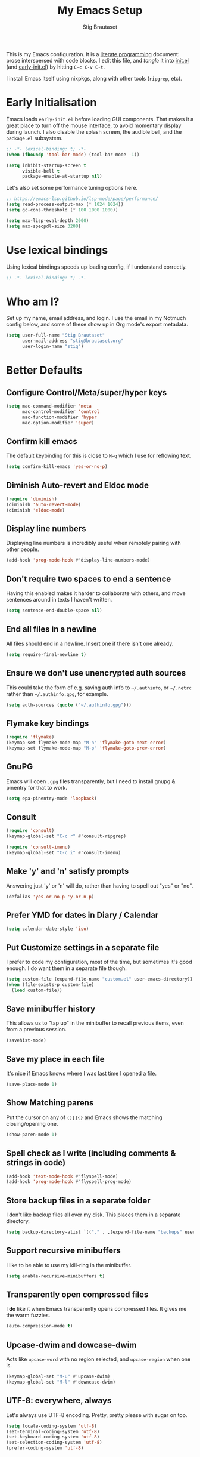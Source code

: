#+TITLE: My Emacs Setup
#+AUTHOR: Stig Brautaset
#+OPTIONS: f:t
#+PROPERTY: header-args:emacs-lisp    :tangle ~/.config/emacs/init.el :results silent :mkdirp t
#+STARTUP: content

This is my Emacs configuration. It is a [[http://orgmode.org/worg/org-contrib/babel/intro.html#literate-programming][literate programming]] document: prose interspersed with code blocks. I edit this file, and /tangle/ it into [[file:~/.config/emacs/init.el][init.el]] (and [[/Users/stig/.config/emacs/early-init.el][early-init.el]]) by hitting =C-c C-v C-t=.

I install Emacs itself using nixpkgs, along with other tools (~ripgrep~, etc).

* Early Initialisation
:PROPERTIES:
:header-args:emacs-lisp: :tangle ~/.config/emacs/early-init.el :results silent :mkdirp t
:END:

Emacs loads =early-init.el= before loading GUI components. That makes it a great place to turn off the mouse interface, to avoid momentary display during launch. I also disable the splash screen, the audible bell, and the ~package.el~ subsystem.

#+BEGIN_SRC emacs-lisp
;; -*- lexical-binding: t; -*-
(when (fboundp 'tool-bar-mode) (tool-bar-mode -1))

(setq inhibit-startup-screen t
      visible-bell t
      package-enable-at-startup nil)
#+end_src

Let's also set some performance tuning options here.

#+begin_src emacs-lisp
;; https://emacs-lsp.github.io/lsp-mode/page/performance/
(setq read-process-output-max (* 1024 1024))
(setq gc-cons-threshold (* 100 1000 1000))

(setq max-lisp-eval-depth 2000)
(setq max-specpdl-size 3200)
#+end_src

* Use lexical bindings
Using lexical bindings speeds up loading config, if I understand correctly.
#+begin_src emacs-lisp
;; -*- lexical-binding: t; -*-
#+end_src
* Who am I?

Set up my name, email address, and login. I use the email in my Notmuch config below, and some of these show up in Org mode's export metadata.

#+BEGIN_SRC emacs-lisp
(setq user-full-name "Stig Brautaset"
      user-mail-address "stig@brautaset.org"
      user-login-name "stig")
#+END_SRC

* Better Defaults

** Configure Control/Meta/super/hyper keys

#+BEGIN_SRC emacs-lisp
(setq mac-command-modifier 'meta
      mac-control-modifier 'control
      mac-function-modifier 'hyper
      mac-option-modifier 'super)
#+END_SRC

** Confirm kill emacs

The default keybinding for this is close to =M-q= which I use for reflowing text.

#+BEGIN_SRC emacs-lisp
(setq confirm-kill-emacs 'yes-or-no-p)
#+END_SRC

** Diminish Auto-revert and Eldoc mode
#+begin_src emacs-lisp
(require 'diminish)
(diminish 'auto-revert-mode)
(diminish 'eldoc-mode)
#+end_src
** Display line numbers

Displaying line numbers is incredibly useful when remotely pairing with other people.

#+begin_src emacs-lisp
(add-hook 'prog-mode-hook #'display-line-numbers-mode)
#+end_src

** Don't require two spaces to end a sentence

Having this enabled makes it harder to collaborate with others, and move sentences around in texts I haven't written.

#+begin_src emacs-lisp
(setq sentence-end-double-space nil)
#+end_src

** End all files in a newline

All files should end in a newline. Insert one if there isn't one already.

#+BEGIN_SRC emacs-lisp
(setq require-final-newline t)
#+END_SRC

** Ensure we don't use unencrypted auth sources

This could take the form of e.g. saving auth info to =~/.authinfo=, or =~/.netrc= rather than =~/.authinfo.gpg=, for example.

#+begin_src emacs-lisp
(setq auth-sources (quote ("~/.authinfo.gpg")))
#+end_src

** Flymake key bindings
#+begin_src emacs-lisp
(require 'flymake)
(keymap-set flymake-mode-map "M-n" 'flymake-goto-next-error)
(keymap-set flymake-mode-map "M-p" 'flymake-goto-prev-error)
#+end_src
** GnuPG

Emacs will open =.gpg= files transparently, but I need to install gnupg & pinentry for that to work.

#+begin_src emacs-lisp
(setq epa-pinentry-mode 'loopback)
#+end_src

** Consult

#+begin_src emacs-lisp
(require 'consult)
(keymap-global-set "C-c r" #'consult-ripgrep)

(require 'consult-imenu)
(keymap-global-set "C-c i" #'consult-imenu)
#+end_src

** Make 'y' and 'n' satisfy prompts

Answering just 'y' or 'n' will do, rather than having to spell out "yes" or "no".

#+BEGIN_SRC emacs-lisp
(defalias 'yes-or-no-p 'y-or-n-p)
#+END_SRC

** Prefer YMD for dates in Diary / Calendar
#+BEGIN_SRC emacs-lisp
(setq calendar-date-style 'iso)
#+END_SRC

** Put Customize settings in a separate file
I prefer to code my configuration, most of the time, but sometimes it's good enough. I do want them in a separate file though.

#+BEGIN_SRC emacs-lisp
(setq custom-file (expand-file-name "custom.el" user-emacs-directory))
(when (file-exists-p custom-file)
  (load custom-file))
#+END_SRC

** Save minibuffer history

This allows us to "tap up" in the minibuffer to recall previous items, even from a previous session.

#+BEGIN_SRC emacs-lisp
(savehist-mode)
#+END_SRC

** Save my place in each file

It's nice if Emacs knows where I was last time I opened a file.

#+BEGIN_SRC emacs-lisp
(save-place-mode 1)
#+END_SRC

** Show Matching parens

Put the cursor on any of =()[]{}= and Emacs shows the matching closing/opening one.

#+BEGIN_SRC emacs-lisp
(show-paren-mode 1)
#+END_SRC

** Spell check as I write (including comments & strings in code)
#+begin_src emacs-lisp
(add-hook 'text-mode-hook #'flyspell-mode)
(add-hook 'prog-mode-hook #'flyspell-prog-mode)
#+end_src

** Store backup files in a separate folder

I don't like backup files all over my disk. This places them in a separate directory.

#+BEGIN_SRC emacs-lisp
(setq backup-directory-alist `(("." . ,(expand-file-name "backups" user-emacs-directory))))
#+END_SRC

** Support recursive minibuffers

I like to be able to use my kill-ring in the minibuffer.

#+begin_src emacs-lisp
(setq enable-recursive-minibuffers t)
#+end_src
** Transparently open compressed files

I *do* like it when Emacs transparently opens compressed files. It gives me the warm fuzzies.

#+BEGIN_SRC emacs-lisp
(auto-compression-mode t)
#+END_SRC

** Upcase-dwim and dowcase-dwim

Acts like ~upcase-word~ with no region selected, and ~upcase-region~ when one is.

#+begin_src emacs-lisp
(keymap-global-set "M-u" #'upcase-dwim)
(keymap-global-set "M-l" #'downcase-dwim)
#+end_src
** UTF-8: everywhere, always

Let's always use UTF-8 encoding. Pretty, pretty please with sugar on top.

#+BEGIN_SRC emacs-lisp
(setq locale-coding-system 'utf-8)
(set-terminal-coding-system 'utf-8)
(set-keyboard-coding-system 'utf-8)
(set-selection-coding-system 'utf-8)
(prefer-coding-system 'utf-8)
#+END_SRC

** Visual fill column mode / visual line mode

This is a great combination. In particular it means that text is flowing automatically, rather than me having to use the manual fill commands. This is great for editing.

#+BEGIN_SRC emacs-lisp
(defun sb/visual-fill-column-hook ()
  (setq visual-fill-column-center-text t)
  (setq visual-fill-column-width 90))

(add-hook 'visual-fill-column-mode-hook 'sb/visual-fill-column-hook)

(add-hook 'text-mode-hook 'visual-fill-column-mode)
(add-hook 'text-mode-hook 'visual-line-mode)

(diminish 'visual-fill-column-mode)
(diminish 'visual-line-mode)
#+END_SRC

* Appearance
** Default font & size

#+BEGIN_SRC emacs-lisp
(set-face-attribute 'default nil :font "JetBrains Mono" :height 150)
(set-face-attribute 'fixed-pitch nil :font "JetBrains Mono" :height 150)
(set-face-attribute 'variable-pitch nil :font "Optima" :height 1.3)

(add-hook 'text-mode-hook 'variable-pitch-mode)
#+END_SRC

** Configure variable pitch mode

Some things should be fixed-width still.

#+begin_src emacs-lisp
(require 'org-faces)

(set-face-attribute 'org-block nil :foreground nil :inherit 'fixed-pitch)
(set-face-attribute 'org-table nil :inherit 'fixed-pitch)
(set-face-attribute 'org-formula nil :inherit 'fixed-pitch)
(set-face-attribute 'org-code nil :inherit '(shadow fixed-pitch))
(set-face-attribute 'org-verbatim nil :inherit '(shadow fixed-pitch))
(set-face-attribute 'org-special-keyword nil :inherit '(font-lock-comment-face fixed-pitch))
(set-face-attribute 'org-meta-line nil :inherit '(font-lock-comment-face fixed-pitch))
(set-face-attribute 'org-checkbox nil :inherit 'fixed-pitch)
#+end_src

* Custom Functions
** Blogging
I create blog entries in a directory under =~/blog= and link to them from the main index page. It has so far been a manual job, but I have finally managed to create a function to automate it a bit.

*** Helper function to get a value from Org keyword element

#+begin_src emacs-lisp
(defun sb/org-kw-get (key)
  "Return a lambda that takes an Org keyword element and returns
its :value property if its :key property matches `key'."
  `(lambda (kw)
     (if (equal ,key (org-element-property :key kw))
         (org-element-property :value kw))))
#+end_src

*** Create blog post index entry

#+BEGIN_SRC emacs-lisp
(defun sb/blog-post-index-entry ()
  "Call in a blog post to get an entry suitable for linking to this
post from the index page."
  (interactive)
  (let* ((path (s-chop-prefix (expand-file-name "~/blog/content/") (buffer-file-name)))
         (tree (org-element-parse-buffer))
         (title (org-element-map tree 'keyword (sb/org-kw-get "TITLE") nil t))
         (categories (org-element-map tree 'keyword (sb/org-kw-get "CATEGORY"))))
    (with-temp-buffer
      (org-mode)
      (org-insert-heading)
      ;; Would have loved to use `org-insert-link' here but
      ;; I can't stop it from presenting a prompt.
      (insert "[[file:" path "][" title "]]\n"
              "#+include: " path "::abstract :only-contents t\n")
      ;; Need to go back to the first line to set tags, as
      ;; org-set-tags assumes point is on a headline.
      (goto-char (point-min))
      (org-set-tags categories)
      ;; Return the contents temporary buffer as a string *without properties*
      (copy-region-as-kill
       (point-min) (point-max)))))
#+END_SRC

*** Create RSS entry

Creating an entry in the RSS feed is another manual step. This way I can "soft publish" and publish to RSS separately from the index page.

#+begin_src emacs-lisp
(defun sb/blog-post-rss-entry ()
  "Call in a blog post to get an entry suitable for linking to this
post from the index page."
  (interactive)
  (let* ((path (s-chop-prefix (expand-file-name "~/blog/content/") (buffer-file-name)))
         (tree (org-element-parse-buffer))
         (title (org-element-map tree 'keyword (sb/org-kw-get "TITLE") nil t))
         (categories (org-element-map tree 'keyword (sb/org-kw-get "CATEGORY"))))
    (with-temp-buffer
      (org-mode)
      (org-insert-heading)
      (insert title "\n"
	      "#+include: " path "::abstract :only-contents t\n")
      (org-set-property "RSS_PERMALINK"
                        (format "%s.html"
                                (file-name-sans-extension path)))
      (copy-region-as-kill
       (point-min) (point-max)))))
#+end_src

*** Blog server

While noodling around with my blog locally I publish to =~/blog= and use a simple Python server to host it.

#+begin_src emacs-lisp
(defun sb/blog-server ()
  (interactive)
  (start-process "Blog Server" "*blog server*"
                 "python3"
                 "-m" "http.server"
                 "--directory" (expand-file-name "~/blog/_site"))
  (message "Blog Server started"))
#+end_src

** Delete buffer and file it is visiting

Copied from [[https://github.com/sulami/dotfiles/blob/master/emacs/.emacs/README.org#delete-buffer-file][sulami]]'s config.

#+begin_src emacs-lisp
(defun sb/delete-file-and-buffer ()
  "Deletes a buffer and the file it's visiting."
  (interactive)
  (when-let* ((file-name (buffer-file-name))
              (really (yes-or-no-p (format "Delete %s? "
                                           file-name))))
    (delete-file file-name)
    (kill-buffer)))
#+end_src

** Ediff: Automatically Unfold Org files

This snippet makes sure that Org buffers don't start folded, as ediff is rather useless in that case. (Credit: Oleh Krehel on emacs-orgmode mailing list.)

#+BEGIN_SRC emacs-lisp
(defun sb/ediff-prepare-buffer ()
  (when (memq major-mode '(org-mode emacs-lisp-mode))
    (outline-show-all)))

(add-hook 'ediff-prepare-buffer-hook #'sb/ediff-prepare-buffer)
#+END_SRC

** Ediff: Picking /both/ sides in a conflict

If both branches add an entry to a list I may want to pick *both* sides. This adds =d= as a shortcut to do that. ([[http://stackoverflow.com/a/29757750/5950][Credits]].) I can use =~= to swap the A and B buffers, which lets me choose A then B, /or/ B then A.

#+BEGIN_SRC emacs-lisp
(defun sb/ediff-copy-both-to-C ()
  (interactive)
  (ediff-copy-diff ediff-current-difference nil 'C nil
                   (concat
                    (ediff-get-region-contents ediff-current-difference 'A ediff-control-buffer)
                    (ediff-get-region-contents
                     ediff-current-difference 'B
                     ediff-control-buffer))))

(defun sb/add-d-to-ediff-mode-map ()
  (keymap-set ediff-mode-map "d" 'sb/ediff-copy-both-to-C))

(add-hook 'ediff-keymap-setup-hook 'sb/add-d-to-ediff-mode-map)
#+END_SRC

** Toggle Window Split function

This function re-arranges horizontally-split windows to be vertically-split, and vice versa. I found it on StackOverflow, once upon a time but now can't find the link.

#+BEGIN_SRC emacs-lisp
(defun toggle-window-split ()
  (interactive)
  (if (= (count-windows) 2)
      (let* ((this-win-buffer (window-buffer))
             (next-win-buffer (window-buffer (next-window)))
             (this-win-edges (window-edges (selected-window)))
             (next-win-edges (window-edges (next-window)))
             (this-win-2nd (not (and (<= (car this-win-edges)
                                         (car next-win-edges))
                                     (<= (cadr this-win-edges)
                                         (cadr next-win-edges)))))
             (splitter
              (if (= (car this-win-edges)
                     (car (window-edges (next-window))))
                  'split-window-horizontally
                'split-window-vertically)))
        (delete-other-windows)
        (let ((first-win (selected-window)))
          (funcall splitter)
          (if this-win-2nd (other-window 1))
          (set-window-buffer (selected-window) this-win-buffer)
          (set-window-buffer (next-window) next-win-buffer)
          (select-window first-win)
          (if this-win-2nd (other-window 1))))))

(keymap-set ctl-x-4-map "t" 'toggle-window-split)
#+END_SRC

** Unfill paragraphs and regions

The default binding for =M-q= fills a paragraph. Very good. But sometimes I want to /unfill/, particularly when editing markdown that is going to end up on GitHub. Otherwise the result has lots of hard linebreaks. This happens every time I edit a PR description in Magit, for example. [[Https://gist.github.com/heikkil/a3edf506046c84f6f508edbaf005810a][Credit]].

#+begin_src emacs-lisp
(defun endless/fill-or-unfill ()
  "Like `fill-paragraph', but unfill if used twice."
  (interactive)
  (let ((fill-column
         (if (eq last-command #'endless/fill-or-unfill)
             (progn (setq this-command nil)
                    (point-max))
           fill-column)))
    (if (eq major-mode 'org-mode)
        (call-interactively #' org-fill-paragraph)
      (call-interactively #'fill-paragraph))))

(keymap-global-set "M-q" #'endless/fill-or-unfill)
#+end_src

* Exec Path From Shell

The GUI Emacs gets exec path from the system, rather than the login shell. We have to load ~PATH~ et. al. from the shell to get access to programs installed by Nix.

Copy ~PATH~ and ~MANPATH~ from my login shell so these
variables are available in Eshell. (And elsewhere in Emacs.)

#+BEGIN_SRC emacs-lisp
(require 'exec-path-from-shell)
(exec-path-from-shell-initialize)
#+END_SRC
* YAS

A templating engine for Emacs.

#+begin_src emacs-lisp
(require 'yasnippet)
(add-hook 'prog-mode-hook #'yas-minor-mode)

(diminish 'yas-minor-mode)
#+end_src
* Ace Window

This lets me rapidly switch to a different frame/window. I use this mainly when resolving conflicts in ediff merge, since I need to swap between two frames there.

#+begin_src emacs-lisp
(require 'ace-window)
(keymap-global-set "C-S-s-<tab>" 'ace-window)
(keymap-global-set "M-`" 'ace-window)
#+end_src

* Adoc Mode
I'm not a fan, but some repos I interact with use Adoc and it's a PITA to edit such documents without a helping hand.

#+begin_src emacs-lisp
(autoload 'adoc-mode "adoc-mode" nil t)
(add-to-list 'auto-mode-alist '("\\.adoc\\'" . adoc-mode))
#+end_src
* Bug Reference Mode
Automatically create JIRA links for things that looks like them. For this I've adapted snippets from Alex ter Weele and Robin Schroer.
#+begin_src emacs-lisp
(defun sb/bug-reference-setup ()
  (setq bug-reference-bug-regexp
        (rx
         (group
          (group
           ;; Jira projects have at least 2 characters, hence we call
           ;; any + one-or-more to avoid false positives.
	   symbol-start
           (any upper)
           (one-or-more upper)
           "-"
           (any "1-9") (zero-or-more digit)
	   symbol-end)))
        bug-reference-url-format "https://circleci.atlassian.net/browse/%s"))

(add-hook 'bug-reference-mode-hook 'sb/bug-reference-setup)
(add-hook 'text-mode-hook 'bug-reference-mode)
(add-hook 'prog-mode-hook 'bug-reference-mode)
#+end_src
* Clojure

Clojure is the main programming language I use at work.

I use Clojure Mode augmented by flymake-kondor. I use CIDER as my primary REPL.

#+BEGIN_SRC emacs-lisp
(require 'clojure-mode)
(require 'flymake-kondor)
(add-hook 'clojure-mode-hook 'flymake-kondor-setup)

;; Allow cider's xref, but at low priority. Don't use it by default as
;; Eglot's xref tends to work better.
(setq cider-use-xref t)
(setq cider-xref-fn-depth 90)

(setq cider-repl-display-help-banner nil)
(setq cider-eldoc-display-context-dependent-info t)
#+END_SRC

Kaocha-runner lets me run test using kaocha-runner in CIDER.

#+begin_src emacs-lisp
(with-eval-after-load "clojure-mode"
  (require 'kaocha-runner)
  (keymap-set clojure-mode-map "C-c k t" 'kaocha-runner-run-test-at-point)
  (keymap-set clojure-mode-map "C-c k r" 'kaocha-runner-run-tests)
  (keymap-set clojure-mode-map "C-c k a" 'kaocha-runner-run-all-tests)
  (keymap-set clojure-mode-map "C-c k w" 'kaocha-runner-show-warnings)
  (keymap-set clojure-mode-map "C-c k h" 'kaocha-runner-hide-windows))
#+end_src

Additional refactoring support. I've honestly struggled to get this to
work properly at times, but it's probably not the tool's fault. I
assume it's something weird we do in our project(s).

I still keep it around for its "magic requires", which I very much
appreciate. I should improve this though.

#+begin_src emacs-lisp
(setq cljr-auto-sort-ns nil)
(setq cljr-auto-clean-ns nil)
(setq cljr-add-ns-to-blank-clj-files nil)

(with-eval-after-load "clojure-mode"
  (with-eval-after-load "yasnippet"
    (require 'clj-refactor)

    (add-to-list 'cljr-magic-require-namespaces '("s" . "clojure.spec.alpha"))
    (add-to-list 'cljr-magic-require-namespaces '("gen" . "clojure.spec.gen.alpha"))

    (keymap-set clojure-mode-map "C-c C-r h" #'hydra-cljr-help-menu/body)

    (add-hook 'clojure-mode-hook #'clj-refactor-mode)))
#+end_src

Carve allows me to find dead code. Unfortunately carve.el is not available on melpa/nix, so I had to download it locally and load it.

#+begin_src emacs-lisp
(load "~/src/dotfiles/carve.el")
#+end_src

* Company (COMplete ANYthing)
#+begin_src emacs-lisp
(require 'company)
(global-company-mode)
(diminish 'company-mode)
#+end_src
* CSV Mode
Useful for removing columns from a CSV file, for example. Or lining up columns by width, for easier viewing.
#+begin_src emacs-lisp
(require 'csv-mode)
#+end_src
* Direnv
Set environment per directory. The plan is to use this with Nix-direnv, to automatically set my PATH for a directory.

#+begin_src emacs-lisp
(require 'direnv)
(add-hook 'after-init-hook #'direnv-mode)
#+end_src
* Docker
#+begin_src emacs-lisp
(require 'docker)
#+end_src
* Dumb-jump

Trying this out again, now that it registers an xref backend:

#+begin_src emacs-lisp
(require 'dumb-jump)
(add-hook 'xref-backend-functions #'dumb-jump-xref-activate 100)
#+end_src
* Edit Indirect
To edit code examples in a separate buffer from Markdown. (Similar to code blocks in Org.)

#+begin_src emacs-lisp
(require 'edit-indirect)
#+end_src

* Elfeed
Elfeed is an Emacs (RSS & Atom) feed reader. ~org-elfeed~ is an extension that stores the feed config in =elfeed.org= rather than =custom.el=.

#+BEGIN_SRC emacs-lisp
(require 'elfeed)
(require 'elfeed-org)

(setq rmh-elfeed-org-files '("~/Documents/Elfeed/feeds.org"))
(add-hook 'after-init-hook #'elfeed-org)

(setq elfeed-db-directory "~/Documents/Elfeed/db")
#+END_SRC

* Email
** Notmuch

I like to use Emacs for /all/ writing, including email. I don't want a separate program to read and write emails, so it follows I must /read/ email in Emacs too. I currently use [[https://notmuchmail.org][Notmuch]] for this.

Notmuch works pretty well for me out of the box.

Notmuch's Emacs bindings are closely tied to the binary programs, so they (strongly) recommend that you don't install Notmuch from ELPA.

#+BEGIN_SRC emacs-lisp
(require 'notmuch)
(add-hook 'notmuch-message-mode-hook #'turn-off-auto-fill)
(setq notmuch-multipart/alternative-discouraged '("text/x-amp-html" "text/plain" "text/html"))
(setq notmuch-search-oldest-first nil)
(setq notmuch-hello-thousands-separator ",")
(setq notmuch-archive-tags (list "-inbox" "+archived"))
(setq notmuch-mua-cite-function (quote message-cite-original-without-signature))
(setq notmuch-fcc-dirs '(("sonar_columns_0n@icloud.com" . "icloud/Sent +sent")
			 ("stig@circleci.com" . "work/Sent +sent")))
(setq notmuch-saved-searches
      (quote
       ((:name "Personal Inbox" :query "tag:personal and tag:inbox" :key "p" :search-type tree)
	(:name "CCI Inbox" :query "tag:work and tag:inbox" :key "c" :search-type tree)
	(:name "Flagged" :query "tag:flagged" :key "f" :search-type tree)
	(:name "Waiting For" :query "tag:waiting_for" :key "w" :search-type tree)
	(:name "Drafts" :query "tag:draft" :key "d")
	(:name "Recent" :query "date:7d.. and not tag:lists" :key "r" :search-type tree))))

(setq notmuch-tagging-keys
      (quote
       (("a" notmuch-archive-tags "Archive")
	("u" notmuch-show-mark-read-tags "Mark read")
	("f" ("+flagged") "Flag")
	("s" ("+spam" "-inbox") "Mark as spam")
	("d" ("+deleted" "-inbox") "Delete")
	("w" ("-inbox" "+waiting_for") "Waiting For"))))
#+END_SRC

** Sending mail with MSMTP

MSMTP's [[file:../msmtp/config][configuration]] is really simple, and it will detect the account to use from the "from" address.

Passwords are stored in the system Keychain. See the [[http://msmtp.sourceforge.net/doc/msmtp.html#Authentication][Authentication]] section in the msmtp documentation for details.

: security add-internet-password -s mail.gandi.net -r smtp -a stig@brautaset.org -w

Finally we have to tell Emacs to use msmtp to send mail. (And to kill the message buffer on exit.)

#+BEGIN_SRC emacs-lisp
(setq sendmail-program "msmtp"
      message-send-mail-function 'message-send-mail-with-sendmail
      message-kill-buffer-on-exit t
      message-directory "~/Maildir"
      message-sendmail-envelope-from 'header
      mail-envelope-from 'header
      mail-specify-envelope-from t)
#+END_SRC

** Link to Notmuch emails from Org

I don't like using my email inbox as a todo list. When I receive an email I need to act on but /can't yet/ for some reason, I link to it from my Org mode agenda and archive it. When Org agenda prompts me I can click on the link and immediately get to the mail in my archive, and can reply to it from there.

#+begin_src emacs-lisp
(with-eval-after-load "notmuch"
  (with-eval-after-load "org"
    (require 'ol-notmuch)))
#+end_src

** Org Mime
For sending HTML emails.

#+begin_src emacs-lisp
(require 'org-mime)
#+end_src
** Simple HTML Renderer (HTML Email)

I use shr for reading HTML mail. I normally use a fullscreen window, but I don't like reading HTML mails with lines running all the way across. Thus I prefer linebreaks roughly every 80 characters.

#+begin_src emacs-lisp
(setq shr-width 80)
#+end_src

* Expand Region
Hit ~C-=~ multiple times to expand the highlighted region.
#+begin_src emacs-lisp
(require 'expand-region)
(keymap-global-set "C-=" #'er/expand-region)
#+end_src
* Git Link

Lets me link to a file location on GitHub/Bitbucket/GitLab
from a local git repository.

#+BEGIN_SRC emacs-lisp
(require 'git-link)
(keymap-global-set "C-c g l" #'git-link)
#+END_SRC

* Go
I sometimes must interact with Go at work.
#+begin_src emacs-lisp
(require 'go-mode)
#+end_src
* HugSQL
HugSQL is a great abstraction for using SQL from Clojure. Robin's imenu integration makes it easy to search for "functions" in the HugSQL files.

#+begin_src emacs-lisp
(defun sulami/init-hugsql-imenu ()
  (when (string-suffix-p ".hug.sql" (buffer-file-name))
    (setq imenu-generic-expression
	  '((nil "^--[[:space:]]:name[[:space:]]+\\([[:alnum:]-]+\\)" 1)))))
(add-hook 'sql-mode-hook #'sulami/init-hugsql-imenu)
#+end_src

* Jarchive

This lets me open project dependencies inside jar archives, pairs well with Eglot!

#+begin_src emacs-lisp
(require 'jarchive)
(add-hook 'clojure-mode-hook #'jarchive-setup)
#+end_src
* JSON Mode
This makes Org-mode source blocks do syntax highlighting of JSON documents, which I like.
#+begin_src emacs-lisp
(require 'json-mode)
#+end_src
* Language Server Protocol (Eglot)

Disable the timeout, as it occasionally triggers on startup for newer clojure-lsp. This is due to some analysis pass, particularly on the first time we open a project, taking a bit of time.

#+begin_src emacs-lisp
(require 'eglot)

(setq eglot-connect-timeout nil)
(setq eglot-extend-to-xref t)

(keymap-set eglot-mode-map "C-c e r" 'eglot-rename)
(keymap-set eglot-mode-map "C-c e a" 'eglot-code-actions)
(keymap-set eglot-mode-map "C-c h" 'eldoc)
(keymap-set eglot-mode-map "M-i" 'eglot-find-implementation)

(mapc (lambda (hook)
        (add-hook hook #'eglot-ensure))
      (quote (clojure-mode-hook
              dockerfile-mode-hook
              go-mode-hook
              json-mode-hook
              nix-mode-hook
              shell-mode-hook
              yaml-mode-hook)))
#+end_src

* Magit & Forge

I use [[http://magit.vc][Magit]], a git porcelain for Emacs, all day. I rarely use the git cli any more. I've seen someone suggest learning Emacs just to run Magit.

Forge is an extension to Magit that lets me create & manipulate pull requests on GitHub / GitLab etc.

#+BEGIN_SRC emacs-lisp
(require 'magit)
(require 'forge)
(keymap-global-set "C-S-s-m" #'magit-status)
(keymap-global-set "C-S-s-b" #'magit-blame-addition)

(with-eval-after-load "project"
  (keymap-set project-prefix-map "m" #'magit-status)

  ;; Replace vc-el with Magit in project commands
  (setq project-switch-commands
	(remove '(project-vc-dir "VC-Dir") project-switch-commands))
  (add-to-list 'project-switch-commands '(magit-status "Magit" nil) t))
#+END_SRC

* Marginalia
Provide more information in Minibuffer margins
#+begin_src emacs-lisp
(require 'marginalia)
(marginalia-mode)
#+end_src
* Markdown

I'm a sucker for lists, and I want to be able to reorder list items easily and have them renumbered automatically.

#+BEGIN_SRC emacs-lisp
(require 'markdown-mode)
(add-to-list 'auto-mode-alist '("\\.md\\'" . gfm-mode))
(setq markdown-fontify-code-blocks-natively t)
(setq markdown-asymmetric-header t)

(with-eval-after-load "markdown-mode"
  ;; I essentially don't use Markdown
  ;; outside GitHub any more
  (keymap-set markdown-mode-map "M-<up>" #'markdown-move-list-item-up)
  (keymap-set markdown-mode-map "M-<down>" #'markdown-move-list-item-down))
#+END_SRC
* Multiple Cursors

This package is another one of those near-magical ones. It allows me to do multiple edits in the same buffer, using several cursors. You can think of it as an interactive macro, where you can constantly see what's being done.

#+BEGIN_SRC emacs-lisp
(require 'multiple-cursors)
#+END_SRC

* Nix

There are two distinct parts here:

- =nix-mode= :: Provides support for editing Nix expressions
- =nix-sandbox= :: Used to make other commands Nix-aware

#+begin_src emacs-lisp
(require 'nix-mode)
(require 'nix-sandbox)
#+end_src
* Orderless
#+begin_src emacs-lisp
(require 'orderless)

(setq completion-styles '(orderless basic)
      completion-category-defaults nil
      completion-category-overrides '((file (styles partial-completion))))
#+end_src

* Org mode

The Org manual expects the =C-c {l,a,c}= keybindings to be available in any mode, so define them globally. I prefer to follow conventions. It makes reading the manual and tutorials a lot easier!

I use Org Agenda for keeping track of my TODOs. I configure TODO list and tag search to ignore future scheduled, deadlined, and timestamped issues. These will show in the Agenda eventually anyway.

Org Babel is magical: execute code from different languages in the same file, and capture the output! I list the languages I want to support. I also have to load some modules so they're available when I need them.

#+BEGIN_SRC emacs-lisp
(add-to-list 'auto-mode-alist '("\\.org\\'" . org-mode))
(add-to-list 'auto-mode-alist '("\\.org_archive\\'" . org-mode))

(keymap-global-set "C-c l" #'org-store-link)
(keymap-global-set "C-c a" #'org-agenda)
(keymap-global-set "C-c c" #'org-capture)

(with-eval-after-load "org"
  (keymap-set org-mode-map "M-q" #'endless/fill-or-unfill)
  (keymap-set org-mode-map "C-x C-<return>" #'org-insert-subheading)
  (keymap-set org-mode-map "C-S-<return>" #'org-insert-todo-subheading)
  (keymap-set org-mode-map "C-n" #'org-next-link)
  (keymap-set org-mode-map "C-p" #'org-previous-link))

;; don't indent relative to headline
(setq org-adapt-indentation nil)

;; no initial indent in source code
(setq org-edit-src-content-indentation 0)

(setq org-hide-emphasis-markers t)

;; When hitting C-c C-z to take a note, always put it in the LOGBOOK drawer
(setq org-log-into-drawer t)
(setq org-catch-invisible-edits 'smart)

;; If running interactively, I want export to copy to the kill-ring
(setq org-export-copy-to-kill-ring 'if-interactive)

;; I don't normally  want section numbers in exports
(setq org-export-with-section-numbers nil)

;; Omit TOC unless I explicitly put it in
(setq org-export-with-toc nil)
(setq org-id-link-to-org-use-id 'create-if-interactive-and-no-custom-id)

(setq org-table-header-line-p t)
(diminish 'org-table-header-line-mode)

(setq org-todo-keywords '((sequence "TODO(t)" "WAITING(w)" "|" "DONE(d)")
			  (sequence "PROJ(p)" "|" "COMPLETE")
			  (sequence "|" "CANCELLED")))

(setq org-stuck-projects '("-someday/PROJ" ("TODO" "WAITING") nil ""))

;; Allow refiling to sub-paths
(setq org-refile-use-outline-path 'file)
(setq org-refile-allow-creating-parent-nodes 'confirm)
(setq org-refile-targets '((nil . (:todo . "PROJ"))
			   (nil . (:level . 1))
			   (nil . (:level . 2))))
(setq org-goto-interface 'outline-path-completion)
(setq org-outline-path-complete-in-steps nil)
(setq org-agenda-include-diary t)
(setq org-directory "~/Documents/Org")
(setq org-agenda-files "~/Documents/Org/Agenda/org-agenda-files.txt")

(setq org-agenda-clockreport-parameter-plist '(:link t :maxlevel 2 :fileskip0 t))
(setq org-agenda-tags-todo-honor-ignore-options t)
(setq org-agenda-todo-ignore-scheduled 'future)
(setq org-agenda-todo-ignore-deadlines 'far)
(setq org-agenda-todo-ignore-with-date 'future)
(setq org-agenda-todo-ignore-timestamp 'future)
(setq org-agenda-skip-deadline-prewarning-if-scheduled t)
(setq org-agenda-skip-timestamp-if-done t)
(setq org-agenda-skip-scheduled-if-done t)
(setq org-agenda-skip-deadline-if-done t)
(setq org-agenda-skip-scheduled-if-deadline-is-shown t)

(setq org-agenda-custom-commands
      '(("d" "Day Agenda" agenda ""
	 ((org-agenda-span 'day)
	  (org-agenda-tag-filter-preset '("-someday" "-inbox"))))
	("x" "E[x]tra tasks" tags-todo "-someday-inbox/TODO")
	("g" . "Getting Things Done")
	("gA" "Agenda minus recurring tasks"
	 agenda ""
	 ((org-agenda-tag-filter-preset '("-recurring"))))
	("gi" "Inbox" tags "inbox")
	("gs" "Someday"
	 ((todo "PROJ")
	  (tags-todo "-proj/TODO"))
	 ((org-agenda-tag-filter-preset '("+someday"))))
	("gc" "Review for Tasks Complete"
	 todo "TODO"
	 ((org-agenda-tag-filter-preset '("-someday" "-recurring" "-gtd"))))
	("gw" "Waiting tasks" todo "WAITING")
	("ga" "Archivable"
	 ((tags "-proj/DONE")
	  (tags "-proj/CANCELLED")))
	("gp" "Projects" tags-todo "-someday/PROJ")))

(setq org-default-notes-file
      (expand-file-name "Agenda/agenda.org" org-directory))

(setq org-capture-templates
      `(("d" "Do ASAP" entry (file "") "* TODO %?\nSCHEDULED: %t")
	("t" "TODO" entry (file "") "* TODO %? :inbox:")
	("l" "TODO with [l]ink" entry (file "") "* TODO %? :inbox:\ncf %a ")

	("w" "Weekly summary" plain
	 (file ,(format-time-string "weekly-summaries/%F.org"))
	 (file "weekly-summaries/template.org")
	 :immediate-finish t
         :jump-to-captured t)

	("b" "Things to Brag about!" entry
	 (file+olp+datetree "bragging.org")
	 "* %?"
	 :time-prompt t)

	("B" "Blog Post" plain
	 (function (lambda ()
		     (find-file (format "~/blog/content/posts/000-DRAFT-%#x.org"
					(time-convert nil 'integer)))))
	 (file "Templates/post.org"))

        ("r" "New GTD Review" plain
	 (file ,(format-time-string "GTD/%F.org"))
	 (file "GTD/review-template.org"))))

(org-babel-do-load-languages 'org-babel-load-languages
			     '((emacs-lisp . t)
			       (sql . t)
			       (shell . t)
			       (plantuml . t)))
#+end_src

* Org Roam
[[https://github.com/org-roam/org-roam][Org-roam]] is meant to be an "exo-brain", modelled after the Zettelkasten method. I like aspects of it, and especially excited about the simplification in v2.

This allows me to capture links to websites from my browser, and store it as a resource in Org roam.

#+begin_src emacs-lisp
(require 'org-roam)
(require 'org-roam-protocol)

(setq org-roam-directory (file-truename "~/Documents/Org"))
(setq org-roam-node-display-template
      (concat "${title:*} " (propertize "${tags:20}" 'face 'org-tag)))

(setq org-roam-capture-templates
      '(("d" "default" plain "%?" :target
	 (file+head "Roam/%<%Y%m%d%H%M%S>-${slug}.org"
		    "#+title: ${title}\n")
	 :unnarrowed t)))

(keymap-global-set "C-c n f" #'org-roam-node-find)
(keymap-global-set "C-c n r" #'org-roam-ref-add)

(keymap-set org-mode-map "C-c n i" #'org-roam-node-insert)
(keymap-set org-mode-map "C-c n t" #'org-roam-tag-add)

(add-hook 'after-init-hook #'org-roam-db-autosync-mode)

(defun sb/org-roam-node-random ()
  "Open a random Org Roam Node (ignoring Dailies)"
  (interactive)
  (org-roam-node-random nil
			(lambda (roam-node)
			  (not
			   (org-roam-dailies--daily-note-p
			    (org-roam-node-file roam-node))))))
#+end_src
* Org Present
#+begin_src emacs-lisp
(require 'org-present)
(require 'visual-fill-column)

(setq org-present-hide-stars-in-headings nil)

(defun sb/org-present-start ()
  (org-display-inline-images)
  (org-present-read-only)
  (org-present-hide-cursor)

  ;; Bigger fonts when presenting
  (setq-local face-remapping-alist
	      '((default (:height 1.5) variable-pitch)
                (header-line (:height 4.0) variable-pitch)
                (org-document-title (:height 1.75) org-document-title)
                (org-code (:height 1.55) org-code)
                (org-verbatim (:height 1.55) org-verbatim)
                (org-block (:height 1.4) org-block)
                (org-block-begin-line (:height 0.7) org-block)))

  (flyspell-mode 0)

  ;; Set a blank header line string to create blank space at the top
  (setq header-line-format " ")

  (setq-local org-hide-emphasis-markers t))

(defun sb/org-present-quit ()
  (org-remove-inline-images)
  (org-present-read-write)
  (org-present-show-cursor)

  ;; Reset text sizes
  (setq-local face-remapping-alist
	      '((default variable-pitch default)))

  ;; Clear the header line string so that it isn't displayed
  (setq header-line-format nil)

  (setq-local org-present-hide-stars-in-headings nil)
  (setq-local org-hide-emphasis-markers nil))

(add-hook 'org-present-mode-hook 'sb/org-present-start)
(add-hook 'org-present-mode-quit-hook 'sb/org-present-quit)
#+end_src
* Org Roam Dailies

I use org roam dailies for my daily notes. It integrates nicely with Roam, so I can "promote" notes from my daily files to my main Roam db.

#+begin_src emacs-lisp
(require 'org-roam-dailies)
(setq org-roam-dailies-directory "Daily/")
(keymap-global-set "C-c d" #'org-roam-dailies-map)
#+end_src

* Org Superstar Mode
#+begin_src emacs-lisp
(require 'org-superstar)
(add-hook 'org-mode-hook (lambda () (org-superstar-mode 1)))
#+end_src
* Orgalist
Edit "Org-like" lists in non-Org buffers.
#+begin_src emacs-lisp
(require 'orgalist)
(add-hook 'message-mode-hook #'orgalist-mode)
#+end_src

* PlantUML

I sometimes need to draw UML diagrams, both on their own and embedded in Org documents.

#+begin_src emacs-lisp
(require 'plantuml-mode)
(require 'ob-plantuml)

(add-to-list 'auto-mode-alist '("\\.puml\\'" . plantuml-mode))

(setq plantuml-indent-level 4
      plantuml-default-exec-mode 'executable
      plantuml-font-lock-keywords t

      org-plantuml-exec-mode 'plantuml)

(defun sb/no-tabs-in-plantuml ()
  (setq indent-tabs-mode nil))

(add-hook 'plantuml-mode-hook #'sb/no-tabs-in-plantuml)
#+end_src

* Projectile

I use Projectile to navigate my projects. Some of the things I like about it are that it provides the following key bindings:

- =C-c p f= :: Find a file in this project.
- =C-c p k= :: Close all buffers for this project.
- =C-c p t= :: This switches from an implementation file to its test file,
               or vice versa. I use this extensively in Clojure mode. It
               might not make sense for all languages; YMMV.
- =C-c p s r= :: Ripgrep for something in this project. If point is at
                 a token, default to searching for that.

#+BEGIN_SRC emacs-lisp
(require 'projectile)

;; Register project type for non-standard Clojure projects with weird
;; test file names. Override the project type in .dir-locals.el.
(projectile-register-project-type 'lein-legacy '("project.clj" ".projectile-lein-legacy")
                                  :project-file "project.clj"
                                  :compile "lein compile"
                                  :test "lein test"
                                  :test-prefix "test_")

(keymap-global-set "C-c p" #'projectile-command-map)

(setq projectile-create-missing-test-files 'projectile-find-file
      projectile-project-search-path '("~/src")
      projectile-switch-project-action 'projectile-find-file)

;; Don't do projectile stuff on remote files
;; from https://github.com/syl20bnr/spacemacs/issues/11381#issuecomment-481239700
(defadvice projectile-project-root (around ignore-remote first activate)
  (unless (file-remote-p default-directory) ad-do-it))

(projectile-mode)
#+END_SRC

* Protobuf Mode
We use protobufs for service-to-service communication at work. Stolen from Robin Schroer.

#+BEGIN_SRC emacs-lisp
(require 'protobuf-mode)
(defun sulami/init-protobuf-imenu ()
  "Sets up imenu support for Protobuf.

Stolen from Spacemacs."
  (setq
   imenu-generic-expression
   '((nil "^[[:space:]]*\\(message\\|service\\|enum\\)[[:space:]]+\\([[:alnum:]]+\\)" 2))))

(add-hook 'protobuf-mode-hook #'sulami/init-protobuf-imenu)
#+END_SRC

* Ripgrep

I have to delay the setup until after nix paths have loaded, otherwise ~executable-find~ can't find my ~rg~ executable.

I often look for stuff in "hidden" files like =circleci/config.yml=, yet I don't want hits stuff from my git history, so explicitly ignore that directory rather than all "hidden" files. ([[https://github.com/BurntSushi/ripgrep/issues/623#issuecomment-659909044][ref]])

#+begin_src emacs-lisp
(require 'rg)

(setq rg-command-line-flags '("--glob='!.git'"))

(rg-enable-default-bindings)
#+end_src

* Server Start

This is necessary for =emacsclient= and therefore =org-roam-protocol=.
#+begin_src emacs-lisp
(require 'server)
(unless (server-running-p)
  (server-start))
#+end_src
* SmartParens

Structural editing is a must when editing lisp, and it has bled into other aspects of programming for me. In particular the ability to remove surrounding parens / quotes with ~sp-unwrap-sexp~ is incredibly useful even in text mode.

#+BEGIN_SRC emacs-lisp
(require 'smartparens-config)

(add-hook 'text-mode-hook #'smartparens-mode)
(add-hook 'org-mode-hook #'smartparens-strict-mode)
(add-hook 'prog-mode-hook #'smartparens-strict-mode)
(add-hook 'cider-repl-mode-hook #'smartparens-strict-mode)
(add-hook 'minibuffer-setup-hook 'turn-on-smartparens-strict-mode)

(keymap-set smartparens-mode-map "C-M-f" 'sp-forward-sexp)
(keymap-set smartparens-mode-map "C-M-b" 'sp-backward-sexp)

(keymap-set smartparens-mode-map "C-M-u" 'sp-backward-up-sexp)
(keymap-set smartparens-mode-map "C-M-d" 'sp-down-sexp) ;; hijacked by macOS :-(

(keymap-set smartparens-mode-map "C-<right>" 'sp-forward-slurp-sexp)
(keymap-set smartparens-mode-map "C-<left>" 'sp-forward-barf-sexp)

(keymap-set smartparens-mode-map "C-M-<left>" 'sp-backward-slurp-sexp)
(keymap-set smartparens-mode-map "C-M-<right>" 'sp-backward-barf-sexp)

(keymap-set smartparens-mode-map "s-u" 'sp-unwrap-sexp)
(keymap-set smartparens-mode-map "C-M-<backspace>" 'sp-splice-sexp-killing-backward)

(keymap-set smartparens-mode-map "M-j" 'sp-join-sexp)

(keymap-set smartparens-mode-map "C-M-t" 'sp-transpose-sexp)
(keymap-set smartparens-mode-map "C-M-k" 'sp-kill-sexp)

(diminish 'smartparens-mode)
(diminish 'smartparens-strict-mode)
#+END_SRC

* String Inflection

Sometimes I need to swap between CamelCase and snake_case, or even SCREAMING_SNAKE_CASE.

#+begin_src emacs-lisp
(require 'string-inflection)
#+end_src

* Subword

Treats CapitalizedWords as separate, so we can move forward by their components. Useful in anything that looks like Java.

#+begin_src emacs-lisp
(require 'subword)
(add-hook 'prog-mode-hook #'subword-mode)
#+end_src

* Sudo-edit
Allows me to switch to root for editing a file. (Usually =/etc/hosts=.)
#+begin_src emacs-lisp
(require 'sudo-edit)
#+end_src
* Terraform Mode
#+begin_src emacs-lisp
(require 'terraform-mode)
#+end_src
* Verb

This is a package I use for interacting with REST HTTP APIs. Before arriving at it I tried restclient, walkman, and http.el. All have their strengths and weaknesses, but Verb seems the most well-rounded feature set. The hierachical inheritance is what really sold me, as it works really well with REST APIs to reduce boilerplate.

#+begin_src emacs-lisp
(require 'verb)
(with-eval-after-load "org"
  (keymap-set org-mode-map "C-c C-r" verb-command-map))

(defun sb/api-token-for-host (host)
  "Return a token for the specified host."
  (let ((found (nth 0 (auth-source-search :host host :create nil))))
    (when found
      (let ((secret (plist-get found :secret)))
	(if (functionp secret)
	    (funcall secret)
	  secret)))))
#+end_src

* Vertico: Vertical Selection (e.g. in minibuffer)
#+begin_src emacs-lisp
(require 'vertico)
(vertico-mode)
(setq vertico-resize t)
#+end_src
* Whitespace annoyances
Highlight certain whitespace annoyances, and clean them up automatically.

#+BEGIN_SRC emacs-lisp
(require 'whitespace)
(setq whitespace-style '(face empty tabs trailing))
(keymap-global-set "C-x w" #'whitespace-cleanup)
(global-whitespace-mode)

(diminish 'global-whitespace-mode)
#+END_SRC

* Winner Mode
Allow undoing changes to window layout. Keybindings:

- =C-c <left>= to undo
- =C-c <right>= to redo (while undoing)

#+begin_src emacs-lisp
(winner-mode)
#+end_src
* YAML
CircleCI and CloudFormation loves YAML.

#+BEGIN_SRC emacs-lisp
(require 'yaml-mode)
#+END_SRC
